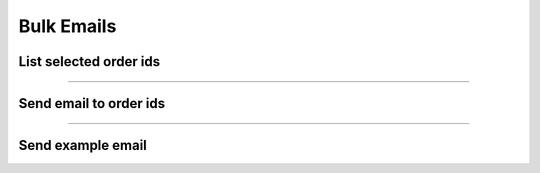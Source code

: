 Bulk Emails
~~~~~~~~~~~

List selected order ids
+++++++++++++++++++++++

.. http:post:: /fast-events/v1/admin/bulk/emails/list

    Select all order ids that meet the selection conditions for sending a free format email.

    **Mandatory parameters**

    *dates*
        Order was created between ``date_from`` and ``date_to``.
    *tickets*
        The number of tickets the order has is between ``tickets_minimum`` and ``tickets_maximum``.
    *amount*
        The total amount of the order is between ``ammount_minimum`` and ``amount_maximum``.
    *event ids*
        If the ``event_ids`` field is empty the selection works across all authorised events.
        You can specify a selection of events by a comma-separated list of event ids.
        For example ``34,56,86``.
    *scanned*
        If the ``scanned`` parameter is `true`, only orders with scanned tickets are included in the selection.

    **Example request**

    .. tabs::

        .. code-tab:: bash

            $ curl \
              -X POST \
              -H "X-FE-API-KEY: 3zo58AUYP9zOE6YT"  \
              -H "Content-Type: application/json" \
              -u "test:4ZAN O5OY OAvZ FZb2 Lslv JnJG" \
              -d '{"date_from":"2022-09-01 00:00:00", \
                "date_to":"2023-10-07 00:00:00", \
                "event_ids":"", \
                "scanned":false, \
                "tickets_minimum":1, \
                "tickets_maximum":100, \
                "amount_minimum":1.00, \
                "amount_maximum":200.00}' \
              https://exampledomain.com/wp-json/fast-events/v1/admin/bulk/emails/list

        .. code-tab:: php

            <?php
            $ch = curl_init();
            $url = 'https://exampledomain.com/wp-json/fast-events/v1/admin/bulk/emails/list';
            curl_setopt($ch, CURLOPT_URL, $url);
            curl_setopt($ch, CURLOPT_RETURNTRANSFER, true);
            curl_setopt($ch, CURLOPT_CUSTOMREQUEST, "POST");
            curl_setopt($ch, CURLOPT_USERPWD, 'test:4ZAN O5OY OAvZ FZb2 Lslv JnJG');
            curl_setopt($ch, CURLOPT_HTTPHEADER, array(
                'Content-Type: application/json',
                'X-FE-API-KEY: 3zo58AUYP9zOE6YT')
            );
            curl_setopt($ch, CURLOPT_POSTFIELDS, json_encode([
                "date_from" => "2022-09-01 00:00:00",
                "date_to" => "2023-10-07 00:00:00",
                "event_ids" => "",
                "scanned" => false,
                "tickets_minimum" => 1,
                "tickets_maximum" => 100,
                "amount_minimum" => 1.00,
                "amount_maximum" => 200.00
            ]));
            $result = curl_exec($ch);
            echo $result;

        .. code-tab:: python

            import requests
            from requests.auth import HTTPBasicAuth
            URL = 'https://exampledomain.com/wp-json/fast-events/v1/admin/bulk/emails/list'
            HEADERS = {'X-FE-API-KEY':'3zo58AUYP9zOE6YT'}
            AUTH = HTTPBasicAuth('test', '4ZAN O5OY OAvZ FZb2 Lslv JnJG')
            JSON = {'date_from':'2022-09-01 00:00:00',
                'date_to':'2023-10-07 00:00:00',
                'event_ids':'',
                'scanned':false,
                'tickets_minimum':1,
                'tickets_maximum':100,
                'amount_minimum':1.00,
                'amount_maximum':200.00}
            response = requests.post(URL, headers=HEADERS, auth=AUTH, json=JSON)
            print(response.json())

    **Example response**

    .. sourcecode:: json

        {
            "event_ids": "",
            "date_from": "2022-09-01 00:00:00",
            "date_to": "2023-10-07 00:00:00",
            "tickets_minimum": 1,
            "tickets_maximum": 100,
            "amount_minimum": 1,
            "amount_maximum": 200,
            "amount_maximum": 200,
            "scanned": false,
            "order_ids": [
                1,
                2,
                32,
                33
            ]
        }

    **Changelog**

    .. csv-table::
       :header: "Version", "Description"
       :width: 100%
       :widths: auto

       "2.0", "Introduced."

----

Send email to order ids
+++++++++++++++++++++++

.. http:post:: /fast-events/v1/admin/bulk/emails/send

    Send a free format email to all order ids in the ``order_ids`` array field.
    The maximum number of order ids in the array cannot exceed the ``batch_size`` field
    which is returned as part of the ``list`` api call.

    **Example request**

    .. tabs::

        .. code-tab:: bash

            $ curl \
              -X POST \
              -H "X-FE-API-KEY: 3zo58AUYP9zOE6YT"  \
              -H "Content-Type: application/json" \
              -u "test:4ZAN O5OY OAvZ FZb2 Lslv JnJG" \
              -d '{"order_ids":[1,2,32,22], \
                "subject":"The subject of the email", \
                "body":"The body of the email"}' \
              https://exampledomain.com/wp-json/fast-events/v1/admin/bulk/emails/send

        .. code-tab:: php

            <?php
            $ch = curl_init();
            $url = 'https://exampledomain.com/wp-json/fast-events/v1/admin/bulk/emails/send';
            curl_setopt($ch, CURLOPT_URL, $url);
            curl_setopt($ch, CURLOPT_RETURNTRANSFER, true);
            curl_setopt($ch, CURLOPT_CUSTOMREQUEST, "POST");
            curl_setopt($ch, CURLOPT_USERPWD, 'test:4ZAN O5OY OAvZ FZb2 Lslv JnJG');
            curl_setopt($ch, CURLOPT_HTTPHEADER, array(
                'Content-Type: application/json',
                'X-FE-API-KEY: 3zo58AUYP9zOE6YT')
            );
            curl_setopt($ch, CURLOPT_POSTFIELDS, json_encode([
                "order_ids" => [1,2,32,22],
                "subject" => "The subject of the email",
                "body" => "The body of the email"
            ]));
            $result = curl_exec($ch);
            echo $result;

        .. code-tab:: python

            import requests
            from requests.auth import HTTPBasicAuth
            URL = 'https://exampledomain.com/wp-json/fast-events/v1/admin/bulk/emails/send'
            HEADERS = {'X-FE-API-KEY':'3zo58AUYP9zOE6YT'}
            AUTH = HTTPBasicAuth('test', '4ZAN O5OY OAvZ FZb2 Lslv JnJG')
            JSON = {'order_ids':[1,2,32,22],
                'subject':'The subject of the email',
                'body':'The body of the email'}
            response = requests.post(URL, headers=HEADERS, auth=AUTH, json=JSON)
            print(response.json())

    **Example response**

    .. sourcecode:: json

        {
            "errors": [
                {
                    "order_id": 22,
                    "error": "Order not found"
                }
            ]
        }

    **Changelog**

    .. csv-table::
       :header: "Version", "Description"
       :width: 100%
       :widths: auto

       "2.0", "Introduced."

----

Send example email
++++++++++++++++++

.. http:post:: /fast-events/v1/admin/bulk/emails/send-example

    Send a sample email to a specified email address to assess how the email looks.

    **Example request**

    .. tabs::

        .. code-tab:: bash

            $ curl \
              -X POST \
              -H "X-FE-API-KEY: 3zo58AUYP9zOE6YT"  \
              -H "Content-Type: application/json" \
              -u "test:4ZAN O5OY OAvZ FZb2 Lslv JnJG" \
              -d '{"email":"johndoe@exampledomain.com", \
                "subject":"The subject of the email", \
                "body":"The body of the email"}' \
              https://exampledomain.com/wp-json/fast-events/v1/admin/bulk/emails/send-example

        .. code-tab:: php

            <?php
            $ch = curl_init();
            $url = 'https://exampledomain.com/wp-json/fast-events/v1/admin/bulk/emails/send-example';
            curl_setopt($ch, CURLOPT_URL, $url);
            curl_setopt($ch, CURLOPT_RETURNTRANSFER, true);
            curl_setopt($ch, CURLOPT_CUSTOMREQUEST, "POST");
            curl_setopt($ch, CURLOPT_USERPWD, 'test:4ZAN O5OY OAvZ FZb2 Lslv JnJG');
            curl_setopt($ch, CURLOPT_HTTPHEADER, array(
                'Content-Type: application/json',
                'X-FE-API-KEY: 3zo58AUYP9zOE6YT')
            );
            curl_setopt($ch, CURLOPT_POSTFIELDS, json_encode([
                "email" => "johndoe@exampledomain.com",
                "subject" => "The subject of the email",
                "body" => "The body of the email"
            ]));
            $result = curl_exec($ch);
            echo $result;

        .. code-tab:: python

            import requests
            from requests.auth import HTTPBasicAuth
            URL = 'https://exampledomain.com/wp-json/fast-events/v1/admin/bulk/emails/send-example'
            HEADERS = {'X-FE-API-KEY':'3zo58AUYP9zOE6YT'}
            AUTH = HTTPBasicAuth('test', '4ZAN O5OY OAvZ FZb2 Lslv JnJG')
            JSON = {'email':'johndoe@exampledomain.com',
                'subject':'The subject of the email',
                'body':'The body of the email'}
            response = requests.post(URL, headers=HEADERS, auth=AUTH, json=JSON)
            print(response.json())

    **Example response**

    .. sourcecode:: json

        {
            "errors": []
        }

    **Changelog**

    .. csv-table::
       :header: "Version", "Description"
       :width: 100%
       :widths: auto

       "2.0", "Introduced."
